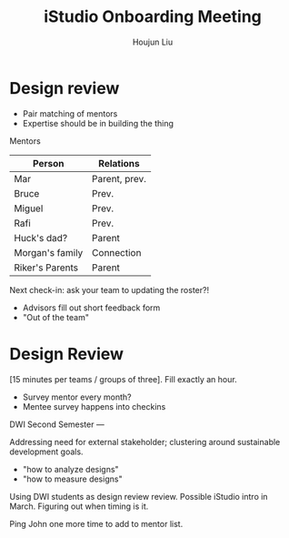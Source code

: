 :PROPERTIES:
:ID:       635ACA12-FF16-437A-A72C-E038EA0DB24D
:END:
#+title: iStudio Onboarding Meeting
#+author: Houjun Liu


* Design review
- Pair matching of mentors
- Expertise should be in building the thing

Mentors

|-----------------+---------------|
| Person          | Relations     |
|-----------------+---------------|
| Mar             | Parent, prev. |
| Bruce           | Prev.         |
| Miguel          | Prev.         |
| Rafi            | Prev.         |
|-----------------+---------------|
| Huck's dad?     | Parent        |
| Morgan's family | Connection    |
| Riker's Parents | Parent        |
|-----------------+---------------|

Next check-in: ask your team to updating the roster?!

- Advisors fill out short feedback form
- "Out of the team"

* Design Review
[15 minutes per teams / groups of three]. Fill exactly an hour.

- Survey mentor every month?
- Mentee survey happens into checkins

DWI Second Semester ---

Addressing need for external stakeholder; clustering around sustainable development goals.

- "how to analyze designs"
- "how to measure designs"

Using DWI students as design review review. Possible iStudio intro in March. Figuring out when timing is it.

Ping John one more time to add to mentor list.
